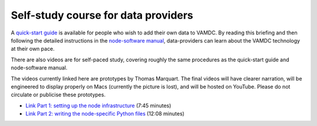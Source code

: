 Self-study course for data providers
====================================

A `quick-start guide <http://www.vamdc.eu/documents/nodesoftware/quickstart.html>`_ is available for people who wish to add their own data to VAMDC. By reading this briefing and then following the detailed instructions in the `node-software manual <http://www.vamdc.org/documents/nodesoftware/index.html>`_, data-providers can learn about the VAMDC technology at their own pace.

There are also videos are for self-paced study, covering roughly the same procedures as the quick-start guide and node-software manual.

The videos currently linked here are prototypes by Thomas Marquart. The final videos will have clearer narration, will be engineered to display properly on Macs (currently the picture is lost), and will be hosted on YouTube. Please do not circulate or publicise these prototypes.

* `Link Part 1: setting up the node infrastructure <http://tmy.se/t/tut1.mp4>`_ (7:45 minutes) 
* `Link Part 2: writing the node-specific Python files <http://tmy.se/t/tut2.mp4>`_ (12:08 minutes)
